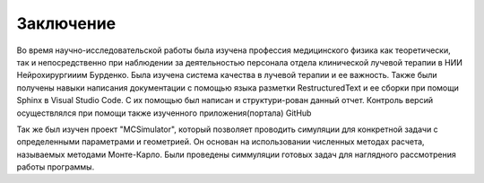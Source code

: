 .. _Conclusion1:

Заключение
=============================================================
Во время научно-исследовательской работы была изучена профессия медицинского физика как теоретически, так и непосредственно при наблюдении за деятельностью 
персонала отдела клинической лучевой терапии в НИИ Нейрохирургииим Бурденко. Была изучена система качества в лучевой терапии и ее важность.
Также были получены навыки написания документации с помощью языка разметки RestructuredText и ее сборки при помощи Sphinx 
в Visual Studio Code. С их помощью был написан и структури-рован данный отчет. 
Контроль версий осуществлялся при помощи также изученного приложения(портала) GitHub

Так же был изучен проект  "MCSimulator",
который позволяет проводить симуляции для конкретной задачи с определенными параметрами и геометрией.
Он основан на использовании численных методах расчета,
называемых методами Монте-Карло. Были проведены симмуляции готовых задач для наглядного рассмотрения работы программы.
